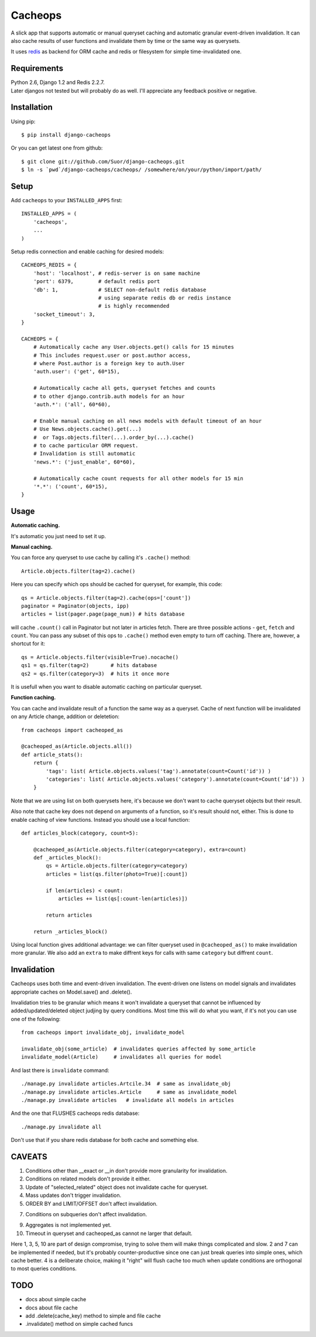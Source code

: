 Cacheops
========

A slick app that supports automatic or manual queryset caching and automatic
granular event-driven invalidation. It can also cache results of user functions
and invalidate them by time or the same way as querysets.

It uses `redis <http://redis.io/>`_ as backend for ORM cache and redis or
filesystem for simple time-invalidated one.


Requirements
------------
| Python 2.6, Django 1.2 and Redis 2.2.7.
| Later djangos not tested but will probably do as well.
  I'll appreciate any feedback positive or negative.


Installation
------------

Using pip::

    $ pip install django-cacheops

Or you can get latest one from github::

    $ git clone git://github.com/Suor/django-cacheops.git
    $ ln -s `pwd`/django-cacheops/cacheops/ /somewhere/on/your/python/import/path/


Setup
-----

Add ``cacheops`` to your ``INSTALLED_APPS`` first::

    INSTALLED_APPS = (
        'cacheops',
        ...
    )

Setup redis connection and enable caching for desired models::

    CACHEOPS_REDIS = {
        'host': 'localhost', # redis-server is on same machine
        'port': 6379,        # default redis port
        'db': 1,             # SELECT non-default redis database
                             # using separate redis db or redis instance
                             # is highly recommended
        'socket_timeout': 3,
    }

    CACHEOPS = {
        # Automatically cache any User.objects.get() calls for 15 minutes
        # This includes request.user or post.author access,
        # where Post.author is a foreign key to auth.User
        'auth.user': ('get', 60*15),

        # Automatically cache all gets, queryset fetches and counts
        # to other django.contrib.auth models for an hour
        'auth.*': ('all', 60*60),

        # Enable manual caching on all news models with default timeout of an hour
        # Use News.objects.cache().get(...)
        #  or Tags.objects.filter(...).order_by(...).cache()
        # to cache particular ORM request.
        # Invalidation is still automatic
        'news.*': ('just_enable', 60*60),

        # Automatically cache count requests for all other models for 15 min
        '*.*': ('count', 60*15),
    }

Usage
-----

| **Automatic caching.**

It's automatic you just need to set it up.

| **Manual caching.**

You can force any queryset to use cache by calling it's ``.cache()`` method::

    Article.objects.filter(tag=2).cache()

Here you can specify which ops should be cached for queryset, for example, this code::

    qs = Article.objects.filter(tag=2).cache(ops=['count'])
    paginator = Paginator(objects, ipp)
    articles = list(pager.page(page_num)) # hits database

will cache ``.count()`` call in Paginator but not later in articles fetch.
There are three possible actions - ``get``, ``fetch`` and ``count``. You can
pass any subset of this ops to ``.cache()`` method even empty to turn off caching.
There are, however, a shortcut for it::

    qs = Article.objects.filter(visible=True).nocache()
    qs1 = qs.filter(tag=2)       # hits database
    qs2 = qs.filter(category=3)  # hits it once more

It is usefull when you want to disable automatic caching on particular queryset.

| **Function caching.**

You can cache and invalidate result of a function the same way as a queryset.
Cache of next function will be invalidated on any Article change, addition
or deletetion::

    from cacheops import cacheoped_as

    @cacheoped_as(Article.objects.all())
    def article_stats():
        return {
            'tags': list( Article.objects.values('tag').annotate(count=Count('id')) )
            'categories': list( Article.objects.values('category').annotate(count=Count('id')) )
        }

Note that we are using list on both querysets here, it's because we don't want
to cache queryset objects but their result.

Also note that cache key does not depend on arguments of a function, so it's result
should not, either. This is done to enable caching of view functions. Instead
you should use a local function::

    def articles_block(category, count=5):

        @cacheoped_as(Article.objects.filter(category=category), extra=count)
        def _articles_block():
            qs = Article.objects.filter(category=category)
            articles = list(qs.filter(photo=True)[:count])

            if len(articles) < count:
                articles += list(qs[:count-len(articles)])

            return articles

        return _articles_block()

Using local function gives additional advantage: we can filter queryset used
in ``@cacheoped_as()`` to make invalidation more granular. We also add an
``extra`` to make diffrent keys for calls with same ``category`` but diffrent
``count``.


Invalidation
------------

Cacheops uses both time and event-driven invalidation. The event-driven one
listens on model signals and invalidates appropriate caches on Model.save()
and .delete().

Invalidation tries to be granular which means it won't invalidate a queryset
that cannot be influenced by added/updated/deleted object judjing by query
conditions. Most time this will do what you want, if it's not you can use one
of the following::

    from cacheops import invalidate_obj, invalidate_model

    invalidate_obj(some_article)  # invalidates queries affected by some_article
    invalidate_model(Article)     # invalidates all queries for model

And last there is ``invalidate`` command::

    ./manage.py invalidate articles.Artcile.34  # same as invalidate_obj
    ./manage.py invalidate articles.Article     # same as invalidate_model
    ./manage.py invalidate articles   # invalidate all models in articles

And the one that FLUSHES cacheops redis database::

    ./manage.py invalidate all

Don't use that if you share redis database for both cache and something else.


CAVEATS
-------

1. Conditions other than __exact or __in don't provide more granularity for
   invalidation.
2. Conditions on related models don't provide it either.
3. Update of "selected_related" object does not invalidate cache for queryset.
4. Mass updates don't trigger invalidation.
5. ORDER BY and LIMIT/OFFSET don't affect invalidation.

7. Conditions on subqueries don't affect invalidation.

9. Aggregates is not implemented yet.
10. Timeout in queryset and cacheoped_as cannot ne larger that default.

Here 1, 3, 5, 10 are part of design compromise, trying to solve them will make
things complicated and slow. 2 and 7 can be implemented if needed, but it's
probably counter-productive since one can just break queries into simple ones,
which cache better. 4 is a deliberate choice, making it "right" will flush
cache too much when update conditions are orthogonal to most queries conditions.


TODO
----

- docs about simple cache
- docs about file cache
- add .delete(cache_key) method to simple and file cache
- .invalidate() method on simple cached funcs
